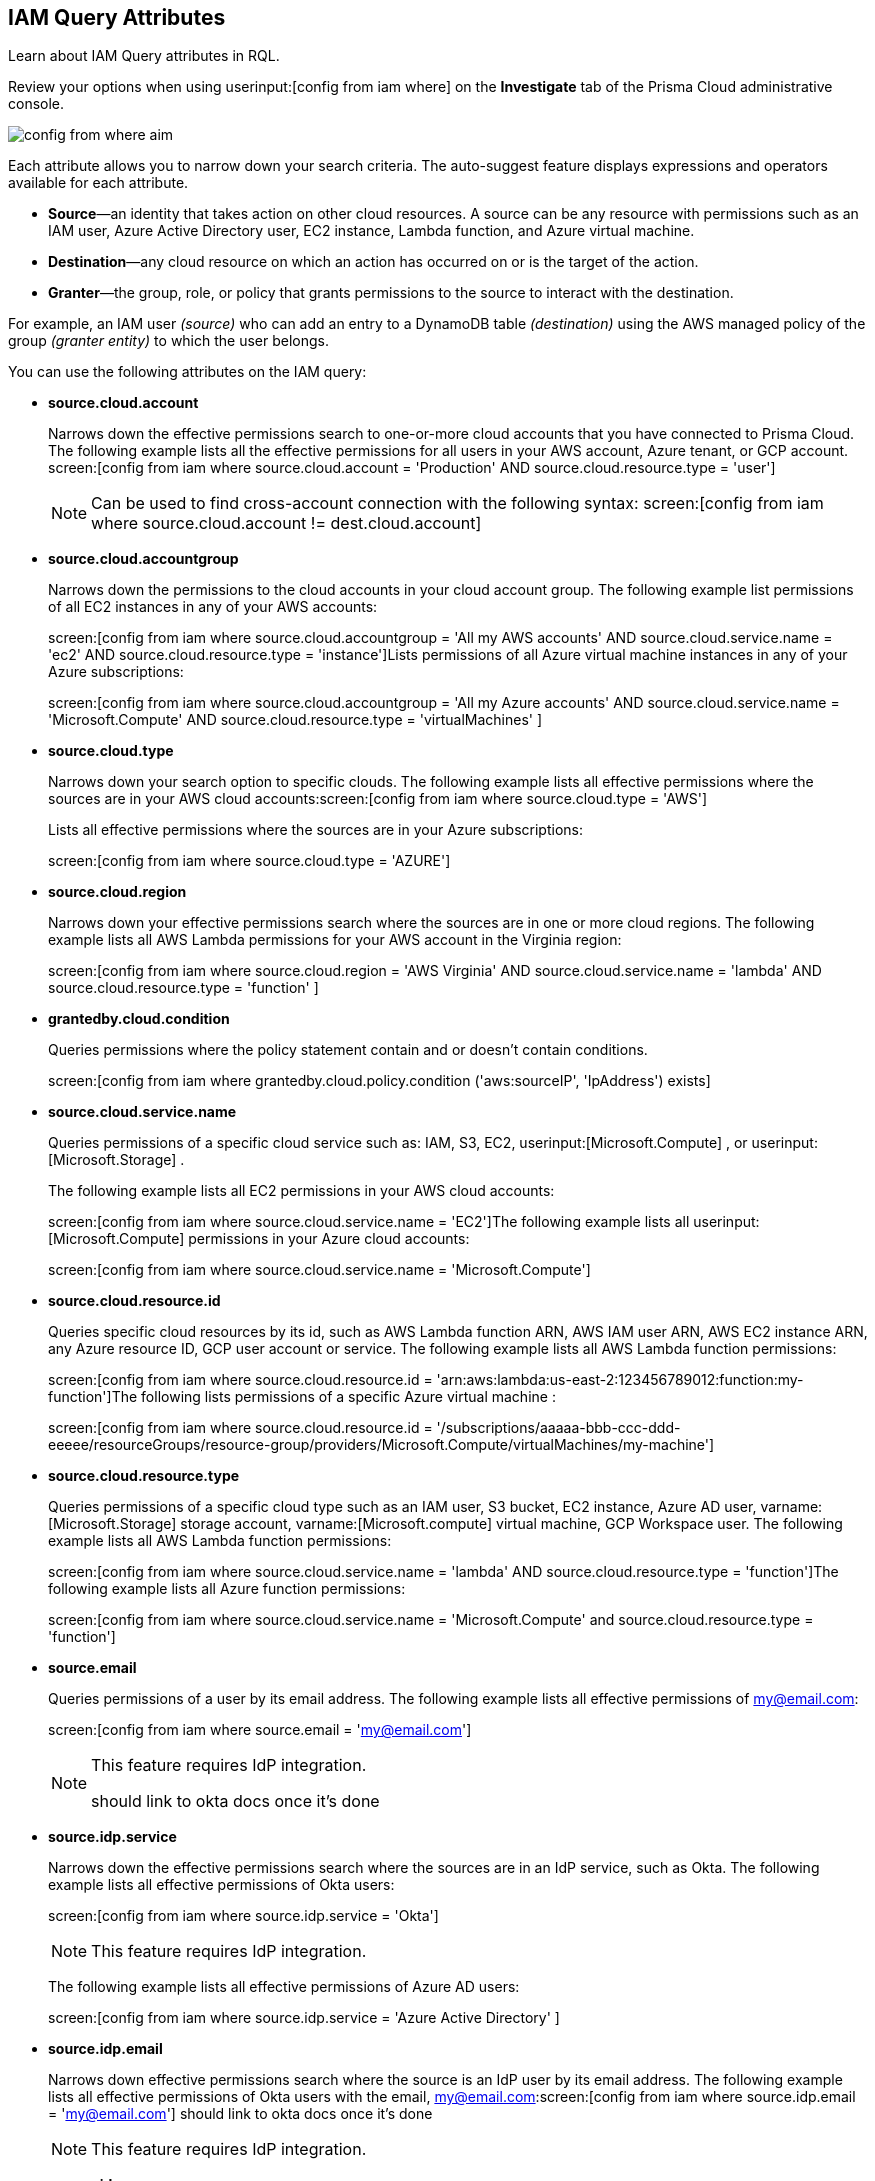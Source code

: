 [#idd31fd7aa-bbe1-4353-b872-d89d688dfc45]
== IAM Query Attributes

Learn about IAM Query attributes in RQL.

Review your options when using userinput:[config from iam where] on the *Investigate* tab of the Prisma Cloud administrative console.

image::config-from-where-aim.png[scale=60]

Each attribute allows you to narrow down your search criteria. The auto-suggest feature displays expressions and operators available for each attribute.

* *Source*—an identity that takes action on other cloud resources. A source can be any resource with permissions such as an IAM user, Azure Active Directory user, EC2 instance, Lambda function, and Azure virtual machine.

* *Destination*—any cloud resource on which an action has occurred on or is the target of the action.

* *Granter*—the group, role, or policy that grants permissions to the source to interact with the destination.

For example, an IAM user _(source)_ who can add an entry to a DynamoDB table _(destination)_ using the AWS managed policy of the group _(granter entity)_ to which the user belongs.

//* The source is the IAM user. * The destination is the AWS DynamoDB table. * The granter entity is the AWS IAM group.
//This example was in the G-Docs, I thought it was good to include but never seen an example like this yet in the docs so not sure the right styling for this
You can use the following attributes on the IAM query:

* *source.cloud.account*
+
Narrows down the effective permissions search to one-or-more cloud accounts that you have connected to Prisma Cloud. The following example lists all the effective permissions for all users in your AWS account, Azure tenant, or GCP account. screen:[config from iam where source.cloud.account = 'Production' AND source.cloud.resource.type = 'user']
+
[NOTE]
====
Can be used to find cross-account connection with the following syntax: screen:[config from iam where source.cloud.account != dest.cloud.account]
====


* *source.cloud.accountgroup*
+
Narrows down the permissions to the cloud accounts in your cloud account group. The following example list permissions of all EC2 instances in any of your AWS accounts:
+
screen:[config from iam where source.cloud.accountgroup = 'All my AWS accounts' AND source.cloud.service.name = 'ec2' AND source.cloud.resource.type = 'instance']Lists permissions of all Azure virtual machine instances in any of your Azure subscriptions:
+
screen:[config from iam where source.cloud.accountgroup = 'All my Azure accounts' AND source.cloud.service.name = 'Microsoft.Compute' AND source.cloud.resource.type = 'virtualMachines' ]

* *source.cloud.type*
+
Narrows down your search option to specific clouds. The following example lists all effective permissions where the sources are in your AWS cloud accounts:screen:[config from iam where source.cloud.type = 'AWS']
+
Lists all effective permissions where the sources are in your Azure subscriptions:
+
screen:[config from iam where source.cloud.type = 'AZURE']

* *source.cloud.region*
+
Narrows down your effective permissions search where the sources are in one or more cloud regions. The following example lists all AWS Lambda permissions for your AWS account in the Virginia region:
+
screen:[config from iam where source.cloud.region = 'AWS Virginia' AND source.cloud.service.name = 'lambda' AND source.cloud.resource.type = 'function' ]

* *grantedby.cloud.condition*
+
Queries permissions where the policy statement contain and or doesn't contain conditions.
+
screen:[config from iam where grantedby.cloud.policy.condition ('aws:sourceIP', 'IpAddress') exists]

* *source.cloud.service.name*
+
Queries permissions of a specific cloud service such as: IAM, S3, EC2, userinput:[Microsoft.Compute] , or userinput:[Microsoft.Storage] .
+
The following example lists all EC2 permissions in your AWS cloud accounts:
+
screen:[config from iam where source.cloud.service.name = 'EC2']The following example lists all userinput:[Microsoft.Compute] permissions in your Azure cloud accounts:
+
screen:[config from iam where source.cloud.service.name = 'Microsoft.Compute']

* *source.cloud.resource.id*
+
Queries specific cloud resources by its id, such as AWS Lambda function ARN, AWS IAM user ARN, AWS EC2 instance ARN, any Azure resource ID, GCP user account or service. The following example lists all AWS Lambda function permissions:
+
screen:[config from iam where source.cloud.resource.id = 'arn:aws:lambda:us-east-2:123456789012:function:my-function']The following lists permissions of a specific Azure virtual machine :
+
screen:[config from iam where source.cloud.resource.id = '/subscriptions/aaaaa-bbb-ccc-ddd-eeeee/resourceGroups/resource-group/providers/Microsoft.Compute/virtualMachines/my-machine']

* *source.cloud.resource.type*
+
Queries permissions of a specific cloud type such as an IAM user, S3 bucket, EC2 instance, Azure AD user, varname:[Microsoft.Storage] storage account, varname:[Microsoft.compute] virtual machine, GCP Workspace user. The following example lists all AWS Lambda function permissions:
+
screen:[config from iam where source.cloud.service.name = 'lambda' AND source.cloud.resource.type = 'function']The following example lists all Azure function permissions:
+
screen:[config from iam where source.cloud.service.name = 'Microsoft.Compute' and source.cloud.resource.type = 'function']

* *source.email*
+
Queries permissions of a user by its email address. The following example lists all effective permissions of my@email.com:
+
screen:[config from iam where source.email = 'my@email.com']
+
[NOTE]
====
This feature requires IdP integration.

+++<draft-comment>should link to okta docs once it’s done</draft-comment>+++
====


* *source.idp.service*
+
Narrows down the effective permissions search where the sources are in an IdP service, such as Okta. The following example lists all effective permissions of Okta users:
+
screen:[config from iam where source.idp.service = 'Okta']
+
[NOTE]
====
This feature requires IdP integration.
====
+
The following example lists all effective permissions of Azure AD users:
+
screen:[config from iam where source.idp.service = 'Azure Active Directory' ]

* *source.idp.email*
+
Narrows down effective permissions search where the source is an IdP user by its email address. The following example lists all effective permissions of Okta users with the email, my@email.com:screen:[config from iam where source.idp.email = 'my@email.com']
+++<draft-comment>should link to okta docs once it’s done</draft-comment>+++
+
[NOTE]
====
This feature requires IdP integration.
====


* *source.idp.group*
+
Narrows down the effective permissions search where the source is a group defined within the IdP:
+
screen:[config from iam where source.idp.group = 'my-group' ]
+
[NOTE]
====
This feature requires IdP integration.
====
+
+++<draft-comment>should link to okta docs once it’s done</draft-comment>+++

* *source.idp.username*
+
List the effective permissions for a specific user within a source IdP:
+
screen:[config from iam where source.idp.username = 'my-username']
+
[NOTE]
====
This feature requires IdP integration.
====


* *source.idp.domain*
+
Narrows down the effective permissions search where the source is an IdP user in a specific domain, such as my-domain.okta.com. screen:[config from iam where source.idp.domain = 'my-domain.okta.com']
+
[NOTE]
====
This feature requires IdP integration.
====


* *source.public*
+
Queries all S3 buckets that are publicly accessible. All GCP public resources–with userinput:[allUsers] and/or userinput:[allAuthenticatedUsers] Principals.screen:[config from iam where source.public = true AND dest.cloud.service.name = 'S3' AND dest.cloud.resource.type = 'bucket']

* *grantedby.cloud.type*
+
Narrows down your search option to specific clouds. The following example lists effective permissions where the granter such as group, role, or policy is in your AWS cloud accounts:screen:[config from iam where grantedby.cloud.type = 'AWS']
+
The following lists effective permissions in your Azure cloud accounts:
+
screen:[config from iam where grantedby.cloud.type = 'AZURE']

* *grantedby.cloud.policy.id*
+
Queries permissions that have been granted by a specific policy by its id, such as AWS Managed Policy ARN, AWS Custom Policy, or GCP role ID. The following example lists effective permissions that have been granted by the AWS Managed Policy varname:[AdministratorAccess]: screen:[config from iam where grantedby.cloud.policy.name = 'AdministratorAccess']
+++<draft-comment>not sure how to tag function names?</draft-comment>+++

* *grantedby.cloud.policy.name*
+
Queries permissions that have been granted by a specific policy such as AWS Managed Policy, AWS Inline Policy, or GCP role name. The following example lists all effective permissions that have been granted by the AWS Managed Policy AdministratorAccess: screen:[config from iam where grantedby.cloud.policy.name = 'AdministratorAccess']

* *grantedby.cloud.policy.type*
+
Queries permissions that have been granted by a specific policy type, such as AWS Managed Policy, AWS Customer Policy, AWS Inline Policy, Azure built-in role, Azure custom role, GCP basic role, GCP custom role, or GCP predefined role.
+
The following example lists all effective permissions that have been granted to a user by any Azure built-in role:
+
screen:[ config from iam where source.cloud.resource.type = 'user' AND grantedby.cloud.policy.type = 'Inline Policy']The following example lists all effective permissions that have been granted to a user by any Azure built-in role:
+
screen:[config from iam where source.cloud.resource.type = 'user' AND grantedby.cloud.policy.type = 'Built-in Role']

* *grantedby.cloud.entity.id*
+
Queries permissions that have been granted by a specific entity by its id, such as AWS IAM group ARN, AWS IAM role ARN, GCP group ID, or GCP service account ID. The following example lists all effective permissions that have been granted by the AWS IAM group, varname:[my-group]: screen:[config from iam where grantedby.cloud.entity.id = 'arn:aws:iam::123456789012:group/my-group']

* *grantedby.cloud.entity.name*
+
Queries permissions that have been granted by a specific entity, such as AWS IAM group, AWS IAM role, GCP group name, or GCP service account name. The following example lists all effective permissions that have been granted by the AWS IAM group, my-group: screen:[config from iam where grantedby.cloud.entity.name = 'my-group']

* *grantedby.cloud.entity.type*
+
Queries permissions that have been granted by a specific entity type, such as AWS IAM group, AWS IAM role, GCP group, or GCP service account. The following example lists all effective permissions that have been granted to a user by any AWS IAM group: screen:[config from iam where source.cloud.resource.type = 'user' AND grantedby.cloud.entity.type = 'group']

* *grantedby.level.id*
+
Identifies the group role or policy by level id that grants permissions to the source to interact with the destination. For instance, roles with access to GCP organization/Folder/Project/Service ID.

* *grantedby.level.name*
+
Narrows down your effective permissions search to a group role or policy level name. For instance, roles with access to GCP organization/Folder/Project/Service name.

* *grantedby.level.type*
+
Queries permission granted by a specific policy level type. For instance, roles with access to GCP Organization/GCP Folder/GCP Project/GCP Service

* *dest.cloud.account*
+
Narrows down your effective permissions search to one or more cloud accounts that you have connected to Prisma Cloud. The following example lists all effective permissions to all buckets in your AWS Production account:
+
screen:[config from iam where dest.cloud.account = 'Production' AND dest.cloud.resouce.type = 'bucket']
+
[NOTE]
====
Can be used to find cross-account connection with the following syntax: screen:[config from iam where dest.cloud.account != source.cloud.account]
====
+
The following example uses the userinput:[LIKE] operator to display results where IAM permissions have been granted on the cloud service provider using the wildcard (*) character to authorize access:
+
screen:[config from iam where dest.cloud.account LIKE 'account-dev-3']The LIKE operator finds permissions granted for all ( userinput:[*] ) cloud accounts and the cloud account named userinput:[account-dev-3].
+
[NOTE]
====
If you use the userinput:[=] operator in the RQL query above, instead of the LIKE operator, you will view results for only cloud account named userinput:[account-dev-3] .
====


* *dest.cloud.accountgroup*
+
Narrows down the permissions to the cloud accounts in your cloud account group. The following example lists permissions to all EC2 instances in any of your AWS accounts:
+
screen:[config from iam where dest.cloud.accountgroup = 'All my AWS accounts' AND dest.cloud.service.name = 'ec2' AND dest.cloud.resource.type = 'instance' ]

* *dest.cloud.type*
+
Narrows down your search option to specific clouds. The following example lists all effective permissions where the destinations are in your AWS cloud accounts:
+
screen:[config from iam where dest.cloud.type = 'AWS']

* *dest.cloud.region*
+
Narrows down effective permissions search where the destinations are in one or more cloud regions. The following example lists all effective permissions to AWS Lambda in your AWS account in the Virginia region: screen:[config from iam where dest.cloud.region = 'AWS Virginia' AND dest.cloud.service.name = 'lambda' AND dest.cloud.resource.type = 'function'  ]

* *dest.cloud.service.name*
+
Queries permissions to a specific cloud service such as IAM, S3, or EC2. The following example lists permissions to all EC2 instances in any of your AWS accounts: screen:[config from iam where dest.cloud.service.name = 'EC2']

* *dest.cloud.resource.name*
+
Queries permissions to a specific cloud service such as AWS Lambda function, AWS IAM user, and AWS EC2 instance. The following example lists all effective permissions to the AWS Lambda function:
+
screen:[config from iam where dest.cloud.service.name = 'lambda' AND dest.cloud.resource.type = 'function' AND dest.cloud.resource.name = 'my-function']

* *dest.cloud.resource.id*
+
Queries permissions to a specific cloud resource by its ID, such as AWS Lambda function ARN, AWS IAM user ARN, and AWS EC2 instance ARN. The following example lists all effective permissions to the AWS Lambda function:
+
screen:[config from iam where dest.cloud.resource.id = 'arn:aws:lambda:us-east-2:123456789012:function:my-function']

* *dest.cloud.resource.type*
+
Queries permissions to a specific cloud type such as an IAM user, S3 bucket, or EC2 instance. The following example lists all effective permissions to the AWS Lambda functions:
+
screen:[config from iam where dest.cloud.service.name = 'lambda' AND dest.cloud.resource.type = 'function']

* *action.name*
+
Narrows down the effective permissions search to one or more action names. The following example lists all the effective permissions to get an object from an AWS S3 Bucket:
+
screen:[config from iam where dest.cloud.service.name = 's3' AND dest.cloud.resource.type = 'bucket' AND action.name = 'S3:GetObject']

* *action.lastaccess.days*
+
Displays when a specific permission was actually last used. The following example lists all the effective permissions to get an object from an AWS S3 bucket that was not used more than 90 days ago.
+
screen:[config from iam where dest.cloud.service.name = 's3' AND dest.cloud.resource.type = 'bucket' AND action.name = 'S3:GetObject' and action.lastaccess.days > 90]
+
[NOTE]
====
* Last access information is only logged for successful accesses. If the operation failed, for example due to lack of permissions, then the access information is not logged.
* The number of results displayed for last access destinations is limited to the latest 100 results for a permission.
====
